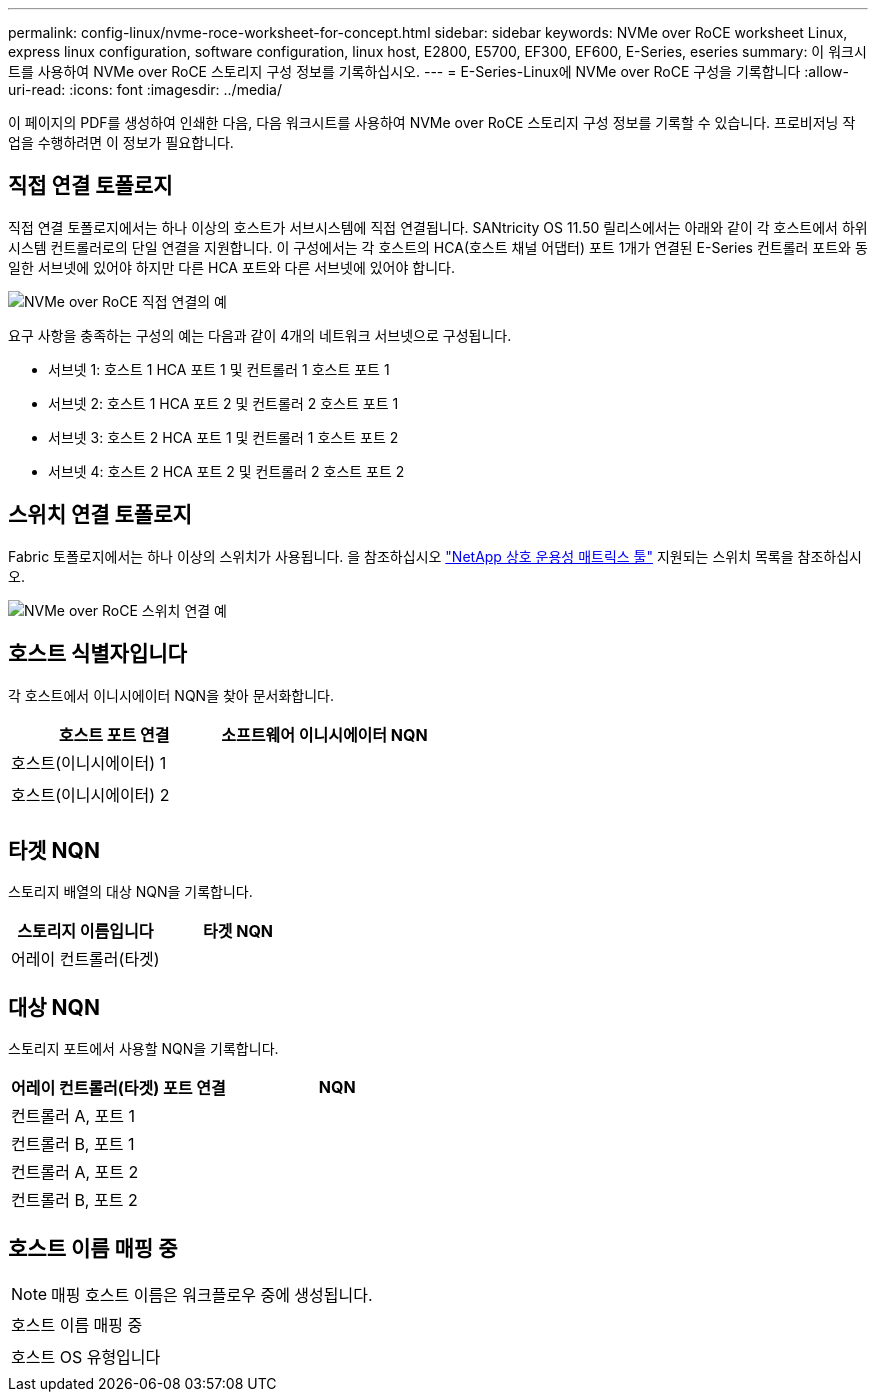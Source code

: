 ---
permalink: config-linux/nvme-roce-worksheet-for-concept.html 
sidebar: sidebar 
keywords: NVMe over RoCE worksheet Linux, express linux configuration, software configuration, linux host, E2800, E5700, EF300, EF600, E-Series, eseries 
summary: 이 워크시트를 사용하여 NVMe over RoCE 스토리지 구성 정보를 기록하십시오. 
---
= E-Series-Linux에 NVMe over RoCE 구성을 기록합니다
:allow-uri-read: 
:icons: font
:imagesdir: ../media/


[role="lead"]
이 페이지의 PDF를 생성하여 인쇄한 다음, 다음 워크시트를 사용하여 NVMe over RoCE 스토리지 구성 정보를 기록할 수 있습니다. 프로비저닝 작업을 수행하려면 이 정보가 필요합니다.



== 직접 연결 토폴로지

직접 연결 토폴로지에서는 하나 이상의 호스트가 서브시스템에 직접 연결됩니다. SANtricity OS 11.50 릴리스에서는 아래와 같이 각 호스트에서 하위 시스템 컨트롤러로의 단일 연결을 지원합니다. 이 구성에서는 각 호스트의 HCA(호스트 채널 어댑터) 포트 1개가 연결된 E-Series 컨트롤러 포트와 동일한 서브넷에 있어야 하지만 다른 HCA 포트와 다른 서브넷에 있어야 합니다.

image::../media/nvmeof_direct_connect.gif[NVMe over RoCE 직접 연결의 예]

요구 사항을 충족하는 구성의 예는 다음과 같이 4개의 네트워크 서브넷으로 구성됩니다.

* 서브넷 1: 호스트 1 HCA 포트 1 및 컨트롤러 1 호스트 포트 1
* 서브넷 2: 호스트 1 HCA 포트 2 및 컨트롤러 2 호스트 포트 1
* 서브넷 3: 호스트 2 HCA 포트 1 및 컨트롤러 1 호스트 포트 2
* 서브넷 4: 호스트 2 HCA 포트 2 및 컨트롤러 2 호스트 포트 2




== 스위치 연결 토폴로지

Fabric 토폴로지에서는 하나 이상의 스위치가 사용됩니다. 을 참조하십시오 https://mysupport.netapp.com/matrix["NetApp 상호 운용성 매트릭스 툴"^] 지원되는 스위치 목록을 참조하십시오.

image::../media/nvmeof_switch_connect.gif[NVMe over RoCE 스위치 연결 예]



== 호스트 식별자입니다

각 호스트에서 이니시에이터 NQN을 찾아 문서화합니다.

|===
| 호스트 포트 연결 | 소프트웨어 이니시에이터 NQN 


 a| 
호스트(이니시에이터) 1
 a| 



 a| 
 a| 



 a| 
호스트(이니시에이터) 2
 a| 



 a| 
 a| 



 a| 
 a| 

|===


== 타겟 NQN

스토리지 배열의 대상 NQN을 기록합니다.

|===
| 스토리지 이름입니다 | 타겟 NQN 


 a| 
어레이 컨트롤러(타겟)
 a| 

|===


== 대상 NQN

스토리지 포트에서 사용할 NQN을 기록합니다.

|===
| 어레이 컨트롤러(타겟) 포트 연결 | NQN 


 a| 
컨트롤러 A, 포트 1
 a| 



 a| 
컨트롤러 B, 포트 1
 a| 



 a| 
컨트롤러 A, 포트 2
 a| 



 a| 
컨트롤러 B, 포트 2
 a| 

|===


== 호스트 이름 매핑 중


NOTE: 매핑 호스트 이름은 워크플로우 중에 생성됩니다.

|===


 a| 
호스트 이름 매핑 중
 a| 



 a| 
호스트 OS 유형입니다
 a| 

|===